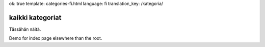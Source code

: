 ok: true
template: categories-fi.html
language: fi
translation_key: /kategoria/

kaikki kategoriat
-----------------

Tässähän näitä.

Demo for index page elsewhere than the root.
